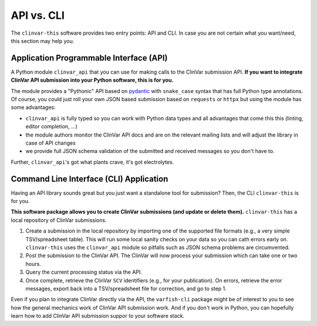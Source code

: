 .. _api_vs_cli:

===========
API vs. CLI
===========

The ``clinvar-this`` software provides two entry points: API and CLI.
In case you are not certain what you want/need, this section may help you.


----------------------------------------
Application Programmable Interface (API)
----------------------------------------

A Python module ``clinvar_api`` that you can use for making calls to the ClinVar submission API.
**If you want to integrate ClinVar API submission into your Python software, this is for you.**

The module provides a "Pythonic" API based on `pydantic <https://pydantic.dev/>`__ with ``snake_case`` syntax that has full Python type annotations.
Of course, you could just roll your own JSON based submission based on ``requests`` or ``httpx`` but using the module has some advantages:

* ``clinvar_api`` is fully typed so you can work with Python data types and all advantages that come this this (linting, editor completion, ...)
* the module authors monitor the ClinVar API docs and are on the relevant mailing lists and will adjust the library in case of API changes
* we provide full JSON schema validation of the submitted and received messages so you don't have to.

Further, ``clinvar_api``'s got what plants crave, it's got electrolytes.


----------------------------------------
Command Line Interface (CLI) Application
----------------------------------------

Having an API library sounds great but you just want a standalone tool for submission?
Then, the CLI ``clinvar-this`` is for you.

**This software package allows you to create ClinVar submissions (and update or delete them).**
``clinvar-this`` has a local repository of ClinVar submissions.

1. Create a submission in the local repository by importing one of the supported file formats (e.g., a very simple TSV/spreadsheet table).
   This will run some local sanity checks on your data so you can cath errors early on.
   ``clinvar-this`` uses the ``clinvar_api`` module so pitfalls such as JSON schema problems are circumvented.
2. Post the submission to the ClinVar API.
   The ClinVar will now process your submission which can take one or two hours.
3. Query the current processing status via the API.
4. Once complete, retrieve the ClinVar ``SCV`` identifiers (e.g., for your publication).
   On errors, retrieve the error messages, export back into a TSV/spreadsheet file for correction, and go to step 1.

Even if you plan to integrate ClinVar directly via the API, the ``varfish-cli`` package might be of interest to you to see how the general mechanics work of ClinVar API submission work.
And if you don't work in Python, you can hopefully learn how to add ClinVar API submission suppor to your software stack.
